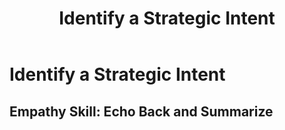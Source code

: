 :PROPERTIES:
:ID:       A1EF14A2-5F19-488D-926C-A8208142E794
:END:
#+title: Identify a Strategic Intent
#+filetags: :Chapter:
* Identify a Strategic Intent
** Empathy Skill: Echo Back and Summarize
